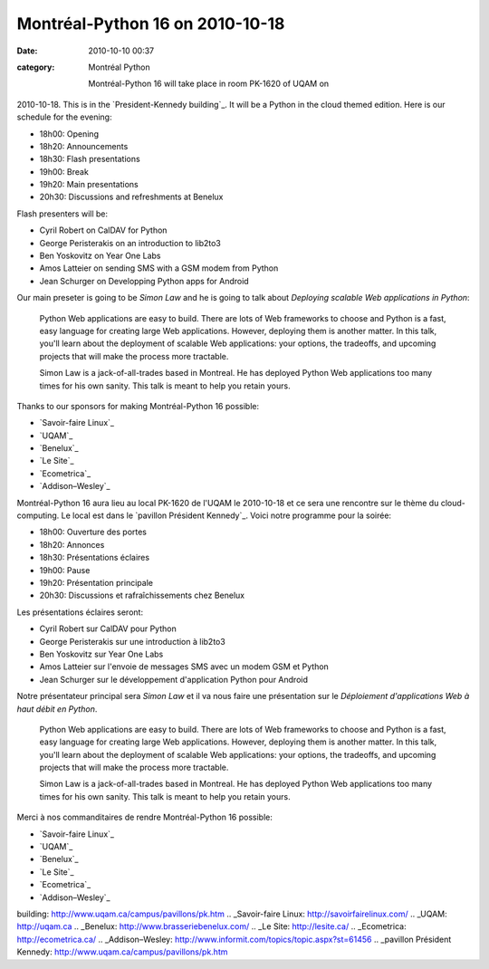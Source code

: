 Montréal-Python 16 on 2010-10-18
################################
:date: 2010-10-10 00:37
:category: Montréal Python

 Montréal-Python 16 will take place in room PK-1620 of UQAM on
2010-10-18. This is in the `President-Kennedy building`_. It will be a
Python in the cloud themed edition. Here is our schedule for the
evening:

-  18h00: Opening
-  18h20: Announcements
-  18h30: Flash presentations
-  19h00: Break
-  19h20: Main presentations
-  20h30: Discussions and refreshments at Benelux

Flash presenters will be:

-  Cyril Robert on CalDAV for Python
-  George Peristerakis on an introduction to lib2to3
-  Ben Yoskovitz on Year One Labs
-  Amos Latteier on sending SMS with a GSM modem from Python
-  Jean Schurger on Developping Python apps for Android

Our main preseter is going to be *Simon Law* and he is going to talk
about *Deploying scalable Web applications in Python*:

    Python Web applications are easy to build. There are lots of Web
    frameworks to choose and Python is a fast, easy language for
    creating large Web applications. However, deploying them is another
    matter. In this talk, you'll learn about the deployment of scalable
    Web applications: your options, the tradeoffs, and upcoming projects
    that will make the process more tractable.

    Simon Law is a jack-of-all-trades based in Montreal. He has deployed
    Python Web applications too many times for his own sanity. This talk
    is meant to help you retain yours.

Thanks to our sponsors for making Montréal-Python 16 possible:

-  `Savoir-faire Linux`_
-  `UQAM`_
-  `Benelux`_
-  `Le Site`_
-  `Ecometrica`_
-  `Addison–Wesley`_

Montréal-Python 16 aura lieu au local PK-1620 de l'UQAM le 2010-10-18 et
ce sera une rencontre sur le thème du cloud-computing. Le local est dans
le `pavillon Président Kennedy`_. Voici notre programme pour la soirée:

-  18h00: Ouverture des portes
-  18h20: Annonces
-  18h30: Présentations éclaires
-  19h00: Pause
-  19h20: Présentation principale
-  20h30: Discussions et rafraîchissements chez Benelux

Les présentations éclaires seront:

-  Cyril Robert sur CalDAV pour Python
-  George Peristerakis sur une introduction à lib2to3
-  Ben Yoskovitz sur Year One Labs
-  Amos Latteier sur l'envoie de messages SMS avec un modem GSM et
   Python
-  Jean Schurger sur le développement d'application Python pour Android

Notre présentateur principal sera *Simon Law* et il va nous faire une
présentation sur le *Déploiement d'applications Web à haut débit en
Python*.

    Python Web applications are easy to build. There are lots of Web
    frameworks to choose and Python is a fast, easy language for
    creating large Web applications. However, deploying them is another
    matter. In this talk, you'll learn about the deployment of scalable
    Web applications: your options, the tradeoffs, and upcoming projects
    that will make the process more tractable.

    Simon Law is a jack-of-all-trades based in Montreal. He has deployed
    Python Web applications too many times for his own sanity. This talk
    is meant to help you retain yours.

Merci à nos commanditaires de rendre Montréal-Python 16 possible:

-  `Savoir-faire Linux`_
-  `UQAM`_
-  `Benelux`_
-  `Le Site`_
-  `Ecometrica`_
-  `Addison–Wesley`_

.. raw:: html

   </p>

.. _President-Kennedy
building: http://www.uqam.ca/campus/pavillons/pk.htm
.. _Savoir-faire Linux: http://savoirfairelinux.com/
.. _UQAM: http://uqam.ca
.. _Benelux: http://www.brasseriebenelux.com/
.. _Le Site: http://lesite.ca/
.. _Ecometrica: http://ecometrica.ca/
.. _Addison–Wesley: http://www.informit.com/topics/topic.aspx?st=61456
.. _pavillon Président
Kennedy: http://www.uqam.ca/campus/pavillons/pk.htm
